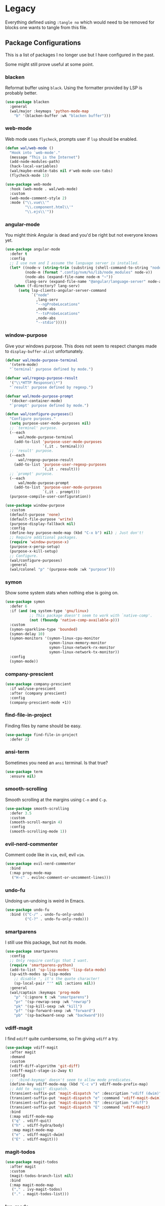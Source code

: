 * Legacy

Everything defined using =:tangle no= which would need to be removed for
blocks one wants to tangle from this file.

** Package Configurations

This is a list of packages I no longer use but I have configured in
the past.

Some might still prove useful at some point.

*** blacken

Reformat buffer using =black=. Using the formatter provided by LSP is
probably better.

#+BEGIN_SRC emacs-lisp :tangle no
(use-package blacken
  :general
  (wal/major :keymaps 'python-mode-map
    "b" '(blacken-buffer :wk "blacken buffer")))
#+END_SRC

*** web-mode

Web mode uses =flycheck=, prompts user if =lsp= should be enabled.

#+BEGIN_SRC emacs-lisp :tangle no
(defun wal/web-mode ()
  "Hook into `web-mode'."
  (message "This is the Internet")
  (add-node-modules-path)
  (hack-local-variables)
  (wal/maybe-enable-tabs nil #'web-mode-use-tabs)
  (flycheck-mode 1))

(use-package web-mode
  :hook (web-mode . wal/web-mode)
  :custom
  (web-mode-comment-style 2)
  :mode ("\\.vue\\'"
         "\\.component.html\\'"
         "\\.ejs\\'"))
#+END_SRC

*** angular-mode

You might think Angular is dead and you'd be right but not everyone
knows yet.

#+BEGIN_SRC emacs-lisp :tangle no
(use-package angular-mode
  :defer t
  :config
  ;; I use nvm and I assume the language server is installed.
  (let* ((node-v (string-trim (substring (shell-command-to-string "node -v") 1)))
         (node-m (format ".config/nvm/%s/lib/node_modules" node-v))
         (node-abs (expand-file-name node-m "~"))
         (lang-serv (expand-file-name "@angular/language-server" node-abs)))
    (when (f-directory? lang-serv)
      (setq lsp-clients-angular-server-command
            `("node"
              ,lang-serv
              "--ngProbeLocations"
              ,node-abs
              "--tsProbeLocations"
              ,node-abs
              "--stdio")))))
#+END_SRC

*** window-purpose

Give your windows purpose. This does not seem to respect changes made
to =display-buffer-alist= unfortunately.

#+BEGIN_SRC emacs-lisp :tangle no
(defvar wal/mode-purpose-terminal
  '(vterm-mode)
  "`terminal' purpose defined by mode.")

(defvar wal/regexp-purpose-result
  '("\\*HTTP Response\\*")
  "`result' purpose defined by regexp.")

(defvar wal/mode-purpose-prompt
  '(docker-container-mode)
  "`prompt' purpose defined by mode.")

(defun wal/configure-purposes()
  "Configure purposes."
  (setq purpose-user-mode-purposes nil)
  ;; `terminal' purpose.
  (--each
      wal/mode-purpose-terminal
    (add-to-list 'purpose-user-mode-purposes
                 `(,it . terminal)))
  ;; `result' purpose.
  (--each
      wal/regexp-purpose-result
    (add-to-list 'purpose-user-regexp-purposes
                 `(,it . result)))
  ;; `prompt' purpose.
  (--each
      wal/mode-purpose-prompt
    (add-to-list 'purpose-user-mode-purposes
                 `(,it . prompt)))
  (purpose-compile-user-configuration))

(use-package window-purpose
  :custom
  (default-purpose 'none)
  (default-file-purpose 'write)
  (purpose-display-fallback nil)
  :config
  (define-key purpose-mode-map (kbd "C-x b") nil) ; Just don't!
  ;; Require additional packages.
  (require 'window-purpose-x)
  (purpose-x-persp-setup)
  (purpose-x-kill-setup)
  ;; Configure.
  (wal/configure-purposes)
  :general
  (wal/colonel "p" '(purpose-mode :wk "purpose")))
#+END_SRC

*** symon

Show some system stats when nothing else is going on.

#+BEGIN_SRC emacs-lisp :tangle no
(use-package symon
  :defer 6
  :if (and (eq system-type 'gnu/linux)
           ;; This package doesn't seem to work with `native-comp'.
           (not (fboundp 'native-comp-available-p)))
  :custom
  (symon-sparkline-type 'bounded)
  (symon-delay 10)
  (symon-monitors '(symon-linux-cpu-monitor
                    symon-linux-memory-monitor
                    symon-linux-network-rx-monitor
                    symon-linux-network-tx-monitor))
  :config
  (symon-mode))
#+END_SRC

*** company-prescient

#+BEGIN_SRC emacs-lisp :tangle no
(use-package company-prescient
  :if wal/use-prescient
  :after (company prescient)
  :config
  (company-prescient-mode +1))
#+END_SRC

*** find-file-in-project

Finding files by name should be easy.

#+BEGIN_SRC emacs-lisp :tangle no
(use-package find-file-in-project
  :defer 2)
#+END_SRC

*** ansi-term

Sometimes you need an =ansi= terminal.
Is that true?

#+BEGIN_SRC emacs-lisp :tangle no
(use-package term
  :ensure nil)
#+END_SRC

*** smooth-scrolling

Smooth scrolling at the margins using =C-n= and =C-p=.

#+BEGIN_SRC emacs-lisp :tangle no
(use-package smooth-scrolling
  :defer 3.5
  :custom
  (smooth-scroll-margin 4)
  :config
  (smooth-scrolling-mode 1))
#+END_SRC

*** evil-nerd-commenter

Comment code like in =vim=, evil, evil =vim=.

#+BEGIN_SRC emacs-lisp :tangle no
(use-package evil-nerd-commenter
  :bind
  (:map prog-mode-map
   ("H-c" . evilnc-comment-or-uncomment-lines)))
#+END_SRC

*** undo-fu

Undoing un-undoing is weird in Emacs.

#+BEGIN_SRC emacs-lisp :tangle no
(use-package undo-fu
  :bind (("C-/" . undo-fu-only-undo)
         ("C-?" . undo-fu-only-redo)))
#+END_SRC

*** smartparens

I still use this package, but not its mode.

#+BEGIN_SRC emacs-lisp :tangle no
(use-package smartparens
  :config
  ;; Only require configs that I want.
  (require 'smartparens-python)
  (add-to-list 'sp-lisp-modes 'lisp-data-mode)
  (sp-with-modes sp-lisp-modes
    ;; disable ', it's the quote character!
    (sp-local-pair "'" nil :actions nil))
  :general
  (wal/captain :keymaps 'prog-mode
    "p" '(:ignore t :wk "smartparens")
    "pr" '(sp-rewrap-sexp :wk "rewrap")
    "pk" '(sp-kill-sexp :wk "kill")
    "pf" '(sp-forward-sexp :wk "forward")
    "pb" '(sp-backward-sexp :wk "backward")))
#+END_SRC

*** vdiff-magit

I find =ediff= quite cumbersome, so I'm giving =vdiff= a try.

#+BEGIN_SRC emacs-lisp :tangle no
(use-package vdiff-magit
  :after magit
  :demand
  :custom
  (vdiff-diff-algorithm 'git-diff)
  (vdiff-magit-stage-is-2way t)
  :config
  ;; `:bind-keymap' doesn't seem to allow mode predicates.
  (define-key vdiff-mode-map (kbd "C-c v") vdiff-mode-prefix-map)
  ;; Add to `magit' dispatch.
  (transient-suffix-put 'magit-dispatch "e" :description "vdiff (dwim)")
  (transient-suffix-put 'magit-dispatch "e" :command 'vdiff-magit-dwim)
  (transient-suffix-put 'magit-dispatch "E" :description "vdiff")
  (transient-suffix-put 'magit-dispatch "E" :command 'vdiff-magit)
  :bind
  (:map vdiff-mode-map
   ("q" . vdiff-quit)
   ("h" . vdiff-hydra/body)
   :map magit-mode-map
   ("e" . vdiff-magit-dwim)
   ("E" . vdiff-magit)))
#+END_SRC

*** magit-todos

#+BEGIN_SRC emacs-lisp :tangle no
(use-package magit-todos
  :after magit
  :custom
  (magit-todos-branch-list nil)
  :bind
  (:map magit-mode-map
   ("," . ivy-magit-todos)
   ("." . magit-todos-list)))
#+END_SRC

*** lua-mode

Why not. It can be /awesome/.

#+BEGIN_SRC emacs-lisp :tangle no
(use-package lua-mode
  :defer t)
#+END_SRC

*** haskell-mode

Don't use Haskell much yet.

#+BEGIN_SRC emacs-lisp :tangle no
(use-package haskell-mode
  :defer t)
#+END_SRC

*** flyspell-correct

The built-in solutions are good enough.

#+BEGIN_SRC emacs-lisp :tangle no
(use-package flyspell-correct
  :after flyspell
  :bind
  (:map flyspell-mode-map
   ("C-/" . flyspell-correct-at-point)))

(use-package flyspell-correct-ivy
  :after flyspell-correct)
#+END_SRC

*** nginx-mode

Make nginx configuration files look pretty.

#+BEGIN_SRC emacs-lisp :tangle no
(use-package nginx-mode
  :defer t
  :config
  (add-to-list 'auto-mode-alist
               '("/nginx/sites-\\(?:available\\|enabled\\)/" . nginx-mode)))
#+END_SRC

*** csharp-mode

Unity.

#+BEGIN_SRC emacs-lisp :tangle no
(defun wal/csharp-mode ()
  "Hook into `csharp-mode'."
  (message "Ouch!")
  (wal/disable-tabs)
  ;; If you're using `lsp-mode' you can run `lsp-install-server'.
  (wal/lsp))

(use-package csharp-mode
  :mode "\\.cs\\'"
  :hook (csharp-mode . wal/csharp-mode))
#+END_SRC

*** page-break-lines

Former dependency of =dashboard=.

#+BEGIN_SRC emacs-lisp :tangle no
(use-package page-break-lines
  :defer t
  :custom
  (page-break-lines-lighter " pbl"))
#+END_SRC

*** mood-line

The light-weight variant.

#+BEGIN_SRC emacs-lisp :tangle no
(use-package mood-line
  :config
  (mood-line-mode))
#+END_SRC

*** php-mode

The elephant in the room.

#+BEGIN_SRC emacs-lisp :tangle no
(defun wal/php-mode ()
  "Hook into `php-mode'."
  (message "It's a stub of an elephant")
  (hack-local-variables)
  (wal/disable-tabs)
  (wal/lsp))

(use-package php-mode
  :hook (php-mode . wal/php-mode))
#+END_SRC

*** selectrum

Use =selectrum= for =consult=.

#+BEGIN_SRC emacs-lisp :tangle no
(defun wal/advise-selectrum(fun &rest r)
  "Call FUN using `selectrum' for read completion, applying R."
  (let ((completing-read-function #'selectrum-completing-read)
        (read-buffer-function #'selectrum-read-buffer)
        (read-file-name-function #'selectrum-read-file-name)
        (completion-in-region-function #'selectrum-completion-in-region)
        (coompleting-read-multiple #'selectrum-completing-read-multiple)
        (read-libary-name #'selectrum-read-library-name)
        (completion-styles '(substring partial-completion))
        ;; Cannot advise `dired-read-dir-and-switches' and `minibuffer-message'.
        (map (make-sparse-keymap)))
    (set-keymap-parent map minibuffer-local-map)
    (define-key map [remap previous-matching-history-element] 'selectrum-select-from-history)
    (apply fun r)))

(use-package selectrum)
#+END_SRC

** Other Settings

These are other settings that used to be in my config.

*** Time

Don't show the CPU load if time is shown.

#+BEGIN_SRC emacs-lisp :tangle no
(setq display-time-default-load-average nil
      display-time-format "%k:%M ")

;; Note that turning this on will persist the mode in your custom.el,
;; so delete it from there if you want it gone again.
(display-time-mode -1)
#+END_SRC

** Functions

These are functions that used to be in my config.

*** Custom Args

Check for custom args.

#+BEGIN_SRC emacs-lisp :tangle no
(defun wal/found-custom-arg (switch)
  "Check for custom SWITCH arg and delete it right away."
  (let ((found-switch (member switch command-line-args)))
    (setq command-line-args (delete switch command-line-args))
    found-switch))
#+END_SRC

*** Theme Light Switch

I rarely ever used this.

#+BEGIN_SRC emacs-lisp :tangle no
;; Two themes and a switch.
(defvar wal/primary-emacs-theme 'kaolin-valley-dark
  "The quote-unquote default Emacs theme.")

(defvar wal/secondary-emacs-theme 'kaolin-valley-light
  "The non-default Emacs theme.")

(defun wal/light-switch (&optional selection)
  "Switch to SELECTION or from light to dark theme and vice-versa."
  (interactive)
  (disable-theme wal/active-theme)
  (cond ((or (equal wal/active-theme wal/primary-emacs-theme) (equal selection 'secondary))
         (load-theme wal/secondary-emacs-theme t)
         (setq wal/active-theme wal/secondary-emacs-theme))
        ((or (equal wal/active-theme wal/secondary-emacs-theme) (equal selection 'primary))
         (load-theme wal/primary-emacs-theme t)
         (setq wal/active-theme wal/primary-emacs-theme))))

(defun wal/advise-counsel-load-theme (theme)
  "Advise to also update `wal/*-emacs-theme'."
  (if (eq wal/primary-emacs-theme wal/active-theme)
      (setq wal/primary-emacs-theme (intern theme))
    (setq wal/secondary-emacs-theme (intern theme)))
  (setq wal/active-theme (intern theme)))

;; Any theme set by `counsel-load-theme' should also set
;; `wal/*-theme' so that calling `wal/light-switch' doesn't
;; undo things.
(advice-add 'counsel-load-theme :filter-return #'wal/advise-counsel-load-theme)
#+END_SRC

*** Go to line and char with =avy=

#+BEGIN_SRC emacs-lisp :tangle no
(defun wal/avy-goto-line-and-char ()
  "Go to line and then to char in line.
Just goes to line if line is empty."
  (interactive)
  (avy-goto-line)
  (let ((line-length (save-excursion (end-of-line) (current-column))))
    (unless (zerop line-length)
      (let ((char (read-char "char: " t)))
        (avy-goto-char-in-line char)))))
#+END_SRC

*** Display =magit-status= buffers in new frame

#+BEGIN_SRC emacs-lisp :tangle no
(defun wal/magit-display-buffer-new-frame-status (buffer)
  "Display BUFFER in new frame if it is a status buffer.
Otherwise use `magit-display-buffer-traditional'.

It probably makes sense to bind `q' to `delete-frame' in
`magit-status-mode-map' when using this function."
  (if (eq (with-current-buffer buffer major-mode)
          'magit-status-mode)
      (display-buffer buffer '(display-buffer-pop-up-frame))
    (magit-display-buffer-traditional buffer)))
#+END_SRC
